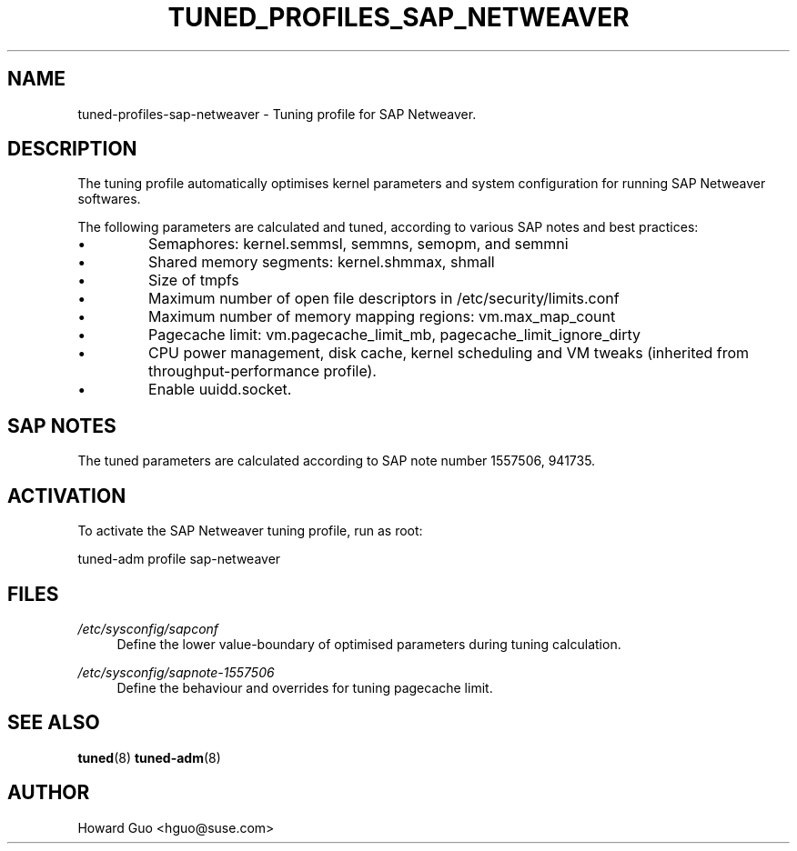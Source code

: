 .\"/* 
.\" * All rights reserved
.\" * Copyright (c) 2016 SUSE LINUX GmbH, Nuernberg, Germany.
.\" * Authors: Howard Guo <hguo@suse.com>
.\" *
.\" * This program is free software; you can redistribute it and/or
.\" * modify it under the terms of the GNU General Public License
.\" * as published by the Free Software Foundation; either version 2
.\" * of the License, or (at your option) any later version.
.\" *
.\" * This program is distributed in the hope that it will be useful,
.\" * but WITHOUT ANY WARRANTY; without even the implied warranty of
.\" * MERCHANTABILITY or FITNESS FOR A PARTICULAR PURPOSE.  See the
.\" * GNU General Public License for more details.
.\" */
.\" 
.TH TUNED_PROFILES_SAP_NETWEAVER "7" "23 Feb 2016" "Adaptive system tuning daemon" "tuned"
.SH NAME
tuned\-profiles\-sap\-netweaver - Tuning profile for SAP Netweaver.

.SH DESCRIPTION
The tuning profile automatically optimises kernel parameters and system configuration for running SAP Netweaver softwares.

The following parameters are calculated and tuned, according to various SAP notes and best practices:
.IP \[bu]
Semaphores: kernel.semmsl, semmns, semopm, and semmni
.IP \[bu]
Shared memory segments: kernel.shmmax, shmall
.IP \[bu]
Size of tmpfs
.IP \[bu]
Maximum number of open file descriptors in /etc/security/limits.conf
.IP \[bu]
Maximum number of memory mapping regions: vm.max_map_count
.IP \[bu]
Pagecache limit: vm.pagecache_limit_mb, pagecache_limit_ignore_dirty
.IP \[bu]
CPU power management, disk cache, kernel scheduling and VM tweaks (inherited from throughput-performance profile).
.IP \[bu]
Enable uuidd.socket.

.SH "SAP NOTES"
The tuned parameters are calculated according to SAP note number 1557506, 941735.

.SH ACTIVATION
To activate the SAP Netweaver tuning profile, run as root:

tuned-adm profile sap-netweaver

.SH "FILES"
.PP
\fI/etc/sysconfig/sapconf\fR
.RS 4
Define the lower value-boundary of optimised parameters during tuning calculation.
.RE
.PP
\fI/etc/sysconfig/sapnote\-1557506\fR
.RS 4
Define the behaviour and overrides for tuning pagecache limit.
.RE

.SH "SEE ALSO"
.BR tuned (8)
.BR tuned\-adm (8)
.SH AUTHOR
.NF
Howard Guo <hguo@suse.com>
